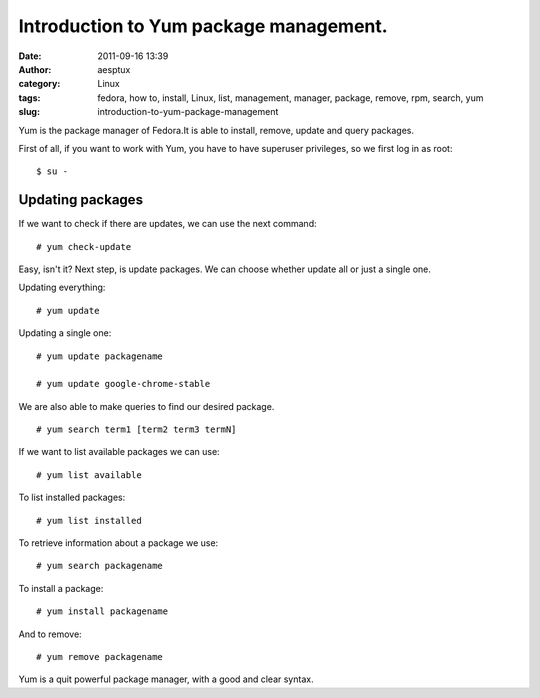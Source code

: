 Introduction to Yum package management.
#######################################
:date: 2011-09-16 13:39
:author: aesptux
:category: Linux
:tags: fedora, how to, install, Linux, list, management, manager, package, remove, rpm, search, yum
:slug: introduction-to-yum-package-management

Yum is the package manager of Fedora.It is able to install, remove,
update and query packages.

First of all, if you want to work with Yum, you have to have superuser
privileges, so we first log in as root:

::

    $ su -

Updating packages
-----------------

If we want to check if there are updates, we can use the next command:

::

    # yum check-update

Easy, isn't it? Next step, is update packages. We can choose whether
update all or just a single one.

Updating everything:

::

    # yum update

Updating a single one:

::

    # yum update packagename

    # yum update google-chrome-stable

We are also able to make queries to find our desired package.

::

    # yum search term1 [term2 term3 termN]

If we want to list available packages we can use:

::

    # yum list available

To list installed packages:

::

    # yum list installed

To retrieve information about a package we use:

::

    # yum search packagename

To install a package:

::

    # yum install packagename

And to remove:

::

    # yum remove packagename

 

Yum is a quit powerful package manager, with a good and clear syntax.
